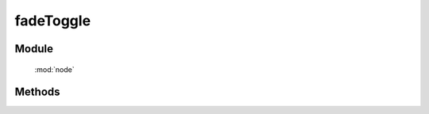 ﻿.. currentmodule:: node

fadeToggle
==================================================

.. versionadded:: 1.2

Module
-----------------------------------------------

  :mod:`node`

Methods
-----------------------------------------------

.. method:: NodeList.fadeToggle

    | NodeList **fadeToggle** ( [ speed, callback ] )
    | 当前节点列表元素为显示时, 切换显示或隐藏, 且动画效果为渐隐. 参数同 :meth:`toggle`